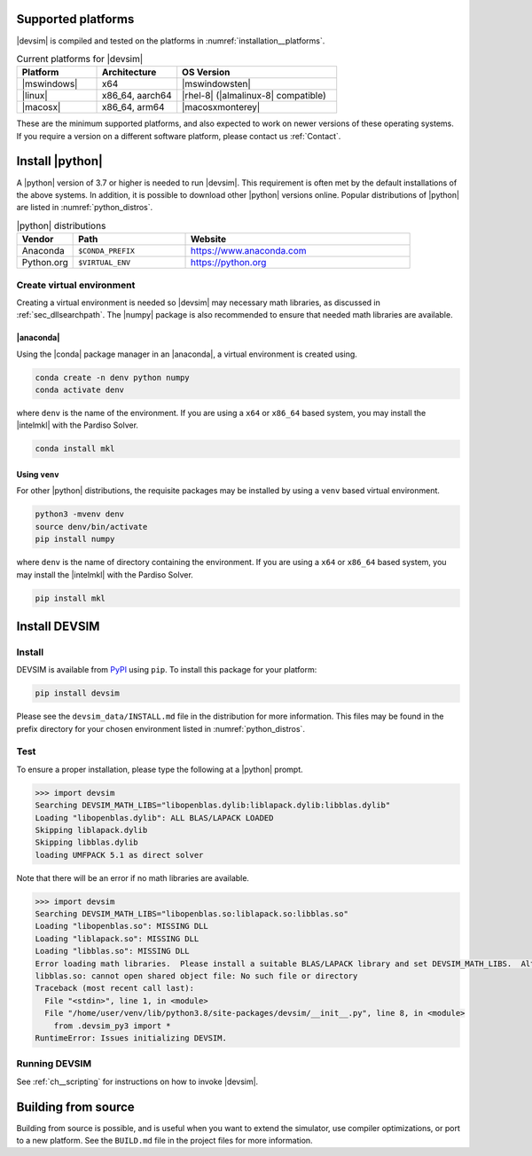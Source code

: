 .. _sec__installation:

Supported platforms
===================

|devsim| is compiled and tested on the platforms in :numref:`installation__platforms`.

.. _installation__platforms:

.. csv-table:: Current platforms for |devsim|
  :header: "Platform", "Architecture", "OS Version"
  :widths: 10, 10, 20

  "|mswindows|", "x64", "|mswindowsten|"
  "|linux|", "x86_64, aarch64", "|rhel-8| (|almalinux-8| compatible)"
  "|macosx|", "x86_64, arm64", "|macosxmonterey|"

These are the minimum supported platforms, and also expected to work on newer versions of these operating systems.  If you require a version on a different software platform, please contact us :ref:`Contact`.

Install |python|
================


A |python| version of 3.7 or higher is needed to run |devsim|.  This requirement is often met by the default installations of the above systems.  In addition, it is possible to download other |python| versions online.  Popular distributions of |python| are listed in :numref:`python_distros`.

.. _python_distros:

.. csv-table:: |python| distributions
  :header: "Vendor", "Path", "Website"
  :widths: 10, 20, 40

  "Anaconda", "``$CONDA_PREFIX``", "https://www.anaconda.com"
  "Python.org", "``$VIRTUAL_ENV``", "https://python.org"


.. _sec__venv_install:

Create virtual environment
--------------------------

Creating a virtual environment is needed so |devsim| may necessary math libraries, as discussed in :ref:`sec_dllsearchpath`.  The |numpy| package is also recommended to ensure that needed math libraries are available.

|anaconda|
^^^^^^^^^^

Using the |conda| package manager in an |anaconda|, a virtual environment is created using.

.. code-block:: none

    conda create -n denv python numpy
    conda activate denv

where ``denv`` is the name of the environment.  If you are using a ``x64`` or ``x86_64`` based system, you may install the |intelmkl| with the Pardiso Solver.

.. code-block:: none

    conda install mkl


Using ``venv``
^^^^^^^^^^^^^^

For other |python| distributions, the requisite packages may be installed by using a ``venv`` based virtual environment.

.. code-block:: none

    python3 -mvenv denv
    source denv/bin/activate
    pip install numpy

where ``denv`` is the name of directory containing the environment.  If you are using a ``x64`` or ``x86_64`` based system, you may install the |intelmkl| with the Pardiso Solver.

.. code-block:: none

    pip install mkl

Install DEVSIM
==============

Install
-------

DEVSIM is available from `PyPI <https://pypi.org/project/devsim/>`_ using ``pip``.  To install this package for your platform:

.. code-block:: none

    pip install devsim

Please see the ``devsim_data/INSTALL.md`` file in the distribution for more information.  This files may be found in the prefix directory for your chosen environment listed in :numref:`python_distros`.


Test
----

To ensure a proper installation, please type the following at a |python| prompt.

.. code-block:: none

    >>> import devsim
    Searching DEVSIM_MATH_LIBS="libopenblas.dylib:liblapack.dylib:libblas.dylib"
    Loading "libopenblas.dylib": ALL BLAS/LAPACK LOADED
    Skipping liblapack.dylib
    Skipping libblas.dylib
    loading UMFPACK 5.1 as direct solver

Note that there will be an error if no math libraries are available.

.. code-block:: none

    >>> import devsim
    Searching DEVSIM_MATH_LIBS="libopenblas.so:liblapack.so:libblas.so"
    Loading "libopenblas.so": MISSING DLL
    Loading "liblapack.so": MISSING DLL
    Loading "libblas.so": MISSING DLL
    Error loading math libraries.  Please install a suitable BLAS/LAPACK library and set DEVSIM_MATH_LIBS.  Alternatively, install the Intel MKL.
    libblas.so: cannot open shared object file: No such file or directory
    Traceback (most recent call last):
      File "<stdin>", line 1, in <module>
      File "/home/user/venv/lib/python3.8/site-packages/devsim/__init__.py", line 8, in <module>
        from .devsim_py3 import *
    RuntimeError: Issues initializing DEVSIM.


Running DEVSIM
--------------

See :ref:`ch__scripting` for instructions on how to invoke |devsim|.


Building from source
====================

Building from source is possible, and is useful when you want to extend the simulator, use compiler optimizations, or port to a new platform.  See the ``BUILD.md`` file in the project files for more information.

